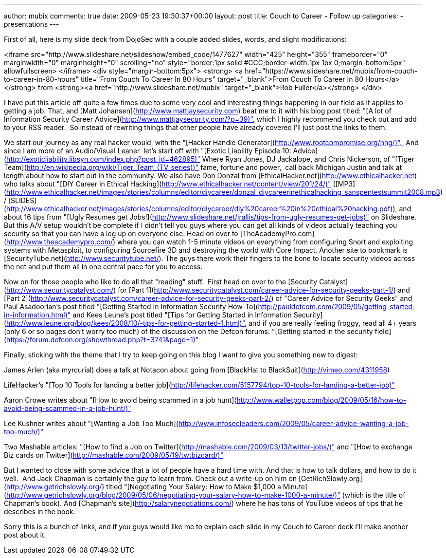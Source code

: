 ---
author: mubix
comments: true
date: 2009-05-23 19:30:37+00:00
layout: post
title: Couch to Career - Follow up
categories:
- presentations
---

First of all, here is my slide deck from DojoSec with a couple added slides, words, and slight modifications:  

<iframe src="http://www.slideshare.net/slideshow/embed_code/1477627" width="425" height="355" frameborder="0" marginwidth="0" marginheight="0" scrolling="no" style="border:1px solid #CCC;border-width:1px 1px 0;margin-bottom:5px" allowfullscreen> </iframe> <div style="margin-bottom:5px"> <strong> <a href="https://www.slideshare.net/mubix/from-couch-to-career-in-80-hours" title="From Couch To Career In 80 Hours" target="_blank">From Couch To Career In 80 Hours</a> </strong> from <strong><a href="http://www.slideshare.net/mubix" target="_blank">Rob Fuller</a></strong> </div>

I have put this article off quite a few times due to some very cool and interesting things happening in our field as it applies to getting a job. That, and [Matt Johansen](http://www.mattjaysecurity.com) beat me to it with his blog post titled: "[A lot of Information Security Career Advice](http://www.mattjaysecurity.com/?p=39)", which I highly recommend you check out and add to your RSS reader.  So instead of rewriting things that other people have already covered I'll just post the links to them:  
  
We start our journey as any real hacker would, with the "[Hacker Handle Generator](http://www.rootcompromise.org/hhg/)".  And since I am more of an Audio/Visual Leaner  let's start off with "[Exotic Liability Episode 10: Advice](http://exoticliability.libsyn.com/index.php?post_id=462895)" Where Ryan Jones, DJ Jackalope, and Chris Nickerson, of "[Tiger Team](http://en.wikipedia.org/wiki/Tiger_Team_(TV_series))" fame, fortune and power,  call back Michigan Justin and talk at length about how to start out in the community. We also have Don Donzal from [EthicalHacker.net](http://www.ethicalhacker.net) who talks about "[DIY Career in Ethical Hacking](http://www.ethicalhacker.net/content/view/201/24/)" ([MP3](http://www.ethicalhacker.net/images/stories/columns/editor/diycareer/donzal_diycareerinethicalhacking_sanspentestsummit2008.mp3) / [SLIDES](http://www.ethicalhacker.net/images/stories/columns/editor/diycareer/diy%20career%20in%20ethical%20hacking.pdf)), and about 16 tips from "[Ugly Resumes get Jobs!](http://www.slideshare.net/jrallis/tips-from-ugly-resumes-get-jobs)" on Slideshare. But this A/V setup wouldn't be complete if I didn't tell you guys where you can get all kinds of videos actually teaching you security so that you can have a leg up on everyone else. Head on over to [TheAcademyPro.com](http://www.theacademypro.com/) where you can watch 1-5 minute videos on everything from configuring Snort and exploiting systems with Metasploit, to configuring Sourcefire 3D and destroying the world with Core Impact. Another site to bookmark is [SecurityTube.net](http://www.securitytube.net/). The guys there work their fingers to the bone to locate security videos across the net and put them all in one central pace for you to access.  
  
Now on for those people who like to do all that "reading" stuff.  First head on over to the [Security Catalyst](http://www.securitycatalyst.com/) for [Part 1](http://www.securitycatalyst.com/career-advice-for-security-geeks-part-1/) and [Part 2](http://www.securitycatalyst.com/career-advice-for-security-geeks-part-2/) of "Career Advice for Security Geeks" and Paul Asadoorian's post titled "[Getting Started In Information Security How-To](http://pauldotcom.com/2009/05/getting-started-in-information.html)" and Kees Leune's post titled "[Tips for Getting Started in Information Security](http://www.leune.org/blog/kees/2008/10/-tips-for-getting-started-1.html)", and if you are really feeling froggy, read all 4+ years (only 6 or so pages don't worry too much) of the discussion on the Defcon forums: "[Getting started in the security field](https://forum.defcon.org/showthread.php?t=3741&page=1)"  
  
Finally, sticking with the theme that I try to keep going on this blog I want to give you something new to digest:  
  
James Arlen (aka myrcurial) does a talk at Notacon about going from [BlackHat to BlackSuit](http://vimeo.com/4311958)  
  
LifeHacker's "[Top 10 Tools for landing a better job](http://lifehacker.com/5157794/top-10-tools-for-landing-a-better-job)"  
  
Aaron Crowe writes about "[How to avoid being scammed in a job hunt](http://www.walletpop.com/blog/2009/05/16/how-to-avoid-being-scammed-in-a-job-hunt/)"  
  
Lee Kushner writes about "[Wanting a Job Too Much](http://www.infosecleaders.com/2009/05/career-advice-wanting-a-job-too-much/)"  
  
Two Mashable articles: "[How to find a Job on Twitter](http://mashable.com/2009/03/13/twitter-jobs/)" and "[How to exchange Biz cards on Twitter](http://mashable.com/2009/05/19/twtbizcard/)"  
  
But I wanted to close with some advice that a lot of people have a hard time with. And that is how to talk dollars, and how to do it well.  And Jack Chapman is certainly the guy to learn from. Check out a write-up on him on [GetRichSlowly.org](http://www.getrichslowly.org/) titled "[Negotiating Your Salary: How to Make $1,000 a Minute](http://www.getrichslowly.org/blog/2009/05/06/negotiating-your-salary-how-to-make-1000-a-minute/)" (which is the title of Chapman's book). And [Chapman's site](http://salarynegotiations.com/) where he has tons of YouTube videos of tips that he describes in the book.  
  
Sorry this is a bunch of links, and if you guys would like me to explain each slide in my Couch to Career deck I'll make another post about it.
